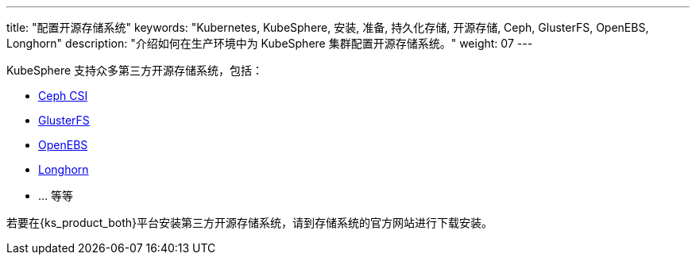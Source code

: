 ---
title: "配置开源存储系统"
keywords: "Kubernetes, KubeSphere, 安装, 准备, 持久化存储, 开源存储, Ceph, GlusterFS, OpenEBS, Longhorn"
description: "介绍如何在生产环境中为 KubeSphere 集群配置开源存储系统。"
weight: 07
---

KubeSphere 支持众多第三方开源存储系统，包括：

* link:https://github.com/ceph/ceph-csi[Ceph CSI]

* link:https://docs.gluster.org/en/latest/[GlusterFS]

* link:https://openebs.io/[OpenEBS]

* link:https://longhorn.io/[Longhorn]

* ... 等等

若要在{ks_product_both}平台安装第三方开源存储系统，请到存储系统的官方网站进行下载安装。